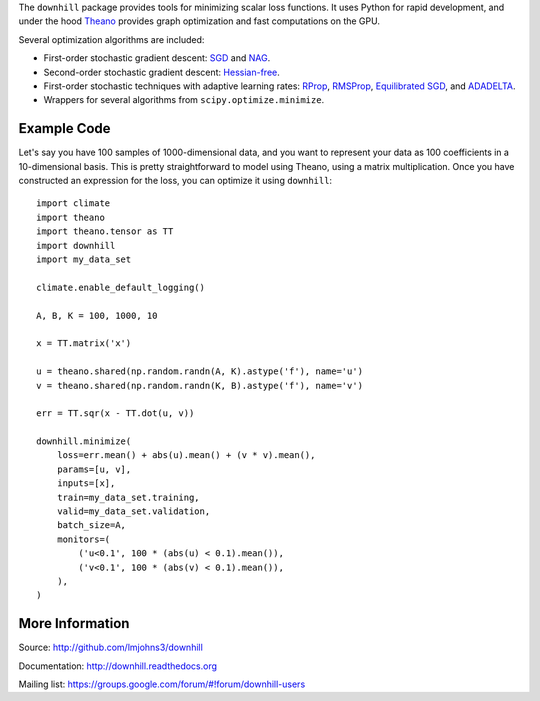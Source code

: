 The ``downhill`` package provides tools for minimizing scalar loss functions. It
uses Python for rapid development, and under the hood Theano_ provides graph
optimization and fast computations on the GPU.

Several optimization algorithms are included:

- First-order stochastic gradient descent: SGD_ and NAG_.
- Second-order stochastic gradient descent: `Hessian-free`_.
- First-order stochastic techniques with adaptive learning rates: RProp_,
  RMSProp_, `Equilibrated SGD`_, and ADADELTA_.
- Wrappers for several algorithms from ``scipy.optimize.minimize``.

.. _Theano: http://deeplearning.net/software/theano/

.. _SGD: http://downhill.readthedocs.org/en/stable/generated/downhill.first_order.SGD.html
.. _NAG: http://downhill.readthedocs.org/en/stable/generated/downhill.first_order.NAG.html
.. _Hessian-free: http://downhill.readthedocs.org/en/stable/generated/downhill.second_order.HF.html
.. _RProp: http://downhill.readthedocs.org/en/stable/generated/downhill.adaptive.RProp.html
.. _RMSProp: http://downhill.readthedocs.org/en/stable/generated/downhill.adaptive.RMSProp.html
.. _ADADELTA: http://downhill.readthedocs.org/en/stable/generated/downhill.adaptive.ADADELTA.html
.. _Equilibrated SGD: http://downhill.readthedocs.org/en/stable/generated/downhill.adaptive.ESGD.html

Example Code
============

Let's say you have 100 samples of 1000-dimensional data, and you want to
represent your data as 100 coefficients in a 10-dimensional basis. This is
pretty straightforward to model using Theano, using a matrix multiplication.
Once you have constructed an expression for the loss, you can optimize it using
``downhill``::

  import climate
  import theano
  import theano.tensor as TT
  import downhill
  import my_data_set

  climate.enable_default_logging()

  A, B, K = 100, 1000, 10

  x = TT.matrix('x')

  u = theano.shared(np.random.randn(A, K).astype('f'), name='u')
  v = theano.shared(np.random.randn(K, B).astype('f'), name='v')

  err = TT.sqr(x - TT.dot(u, v))

  downhill.minimize(
      loss=err.mean() + abs(u).mean() + (v * v).mean(),
      params=[u, v],
      inputs=[x],
      train=my_data_set.training,
      valid=my_data_set.validation,
      batch_size=A,
      monitors=(
          ('u<0.1', 100 * (abs(u) < 0.1).mean()),
          ('v<0.1', 100 * (abs(v) < 0.1).mean()),
      ),
  )

More Information
================

Source: http://github.com/lmjohns3/downhill

Documentation: http://downhill.readthedocs.org

Mailing list: https://groups.google.com/forum/#!forum/downhill-users
